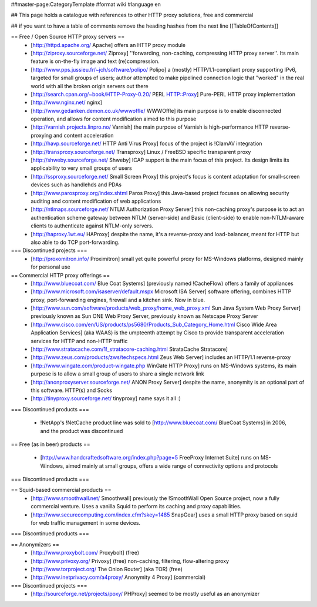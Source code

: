##master-page:CategoryTemplate
#format wiki
#language en

## This page holds a catalogue with references to other HTTP proxy solutions, free and commercial

## if you want to have a table of comments remove the heading hashes from the next line
[[TableOfContents]]



== Free / Open Source HTTP proxy servers ==
 * [http://httpd.apache.org/ Apache]
   offers an HTTP proxy module
 * [http://ziproxy.sourceforge.net/ Ziproxy]
   ''forwarding, non-caching, compressing HTTP proxy server''. Its main feature is on-the-fly image and text (re)compression.
 * [http://www.pps.jussieu.fr/~jch/software/polipo/ Polipo]
   a (mostly) HTTP/1.1-compliant proxy supporting IPv6, targeted for small groups of users; author attempted to make pipelined connection logic that "worked" in the real world with all the broken origin servers out there
 * [http://search.cpan.org/~book/HTTP-Proxy-0.20/ PERL HTTP::Proxy]
   Pure-PERL HTTP proxy implementation
 * [http://www.nginx.net/ nginx]
 * [http://www.gedanken.demon.co.uk/wwwoffle/ WWWOffle]
   its main purpose is to enable disconnected operation, and allows for content modification aimed to this purpose
 * [http://varnish.projects.linpro.no/ Varnish]
   the main purpose of Varnish is high-performance HTTP reverse-proxying and content acceleration
 * [http://havp.sourceforge.net/ HTTP Anti Virus Proxy]
   focus of the project is !ClamAV integration
 * [http://transproxy.sourceforge.net/ Transproxy]
   Linux / FreeBSD specific transparent proxy 
 * [http://shweby.sourceforge.net/ Shweby]
   ICAP support is the main focus of this project. Its design limits its applicability to very small groups of users
 * [http://ssproxy.sourceforge.net/ Small Screen Proxy]
   this project's focus is content adaptation for small-screen devices such as handlehds and PDAs
 * [http://www.parosproxy.org/index.shtml Paros Proxy]
   this Java-based project focuses on allowing security auditing and content modification of web applications
 * [http://ntlmaps.sourceforge.net/ NTLM Authorization Proxy Server]
   this non-caching proxy's purpose is to act an authentication scheme gateway between NTLM (server-side) and Basic (client-side) to enable non-NTLM-aware clients to authenticate against NTLM-only servers.
 * [http://haproxy.1wt.eu/ HAProxy]
   despite the name, it's a reverse-proxy and load-balancer, meant for HTTP but also able to do TCP port-forwarding.

=== Discontinued projects ===
 * [http://proxomitron.info/ Proximitron]
   small yet quite powerful proxy for MS-Windows platforms, designed mainly for personal use

== Commercial HTTP proxy offerings ==
 * [http://www.bluecoat.com/ Blue Coat Systems] (previously named !CacheFlow)
   offers a family of appliances
 * [http://www.microsoft.com/isaserver/default.mspx Microsoft ISA Server]
   software offering, combines HTTP proxy, port-forwarding engines, firewall and a kitchen sink. Now in blue.
 * [http://www.sun.com/software/products/web_proxy/home_web_proxy.xml Sun Java System Web Proxy Server]
   previously known as Sun ONE Web Proxy Server, previously known as Netscape Proxy Server
 * [http://www.cisco.com/en/US/products/ps5680/Products_Sub_Category_Home.html Cisco Wide Area Application Services] (aka WAAS)
   is the umpteenth attempt by Cisco to provide transparent acceleration services for HTTP and non-HTTP traffic
 * [http://www.stratacache.com/1!_stratacore-caching.html StrataCache Stratacore]
 * [http://www.zeus.com/products/zws/techspecs.html Zeus Web Server]
   includes an HTTP/1.1 reverse-proxy
 * [http://www.wingate.com/product-wingate.php WinGate HTTP Proxy]
   runs on MS-Windows systems, its main purpose is to allow a small group of users to share a single network link
 * [http://anonproxyserver.sourceforge.net/ ANON Proxy Server] 
   despite the name, anonymity is an optional part of this software. HTTP(s) and Socks
 * [http://tinyproxy.sourceforge.net/ tinyproxy]
   name says it all :)
 
=== Discontinued products ===

 * !NetApp's !NetCache product line was sold to [http://www.bluecoat.com/ BlueCoat Systems] in 2006, and the product was discontinued

== Free (as in beer) products ==

 * [http://www.handcraftedsoftware.org/index.php?page=5 FreeProxy Internet Suite]
   runs on MS-Windows, aimed mainly at small groups, offers a wide range of connectivity options and protocols

=== Discontinued products ===

== Squid-based commercial products ==
 * [http://www.smoothwall.net/ Smoothwall]
   previously the !SmoothWall Open Source project, now a fully commercial venture. Uses a vanilla Squid to perform its caching and proxy capabilities.
 * [http://www.securecomputing.com/index.cfm?skey=1485 SnapGear]
   uses a small HTTP proxy based on squid for web traffic management in some devices.

=== Discontinued products ===


== Anonymizers ==
 * [http://www.proxybolt.com/ Proxybolt] (free)
 * [http://www.privoxy.org/ Privoxy] (free)
   non-caching, filtering, flow-altering proxy
 * [http://www.torproject.org/ The Onion Router] (aka TOR) (free)
 * [http://www.inetprivacy.com/a4proxy/ Anonymity 4 Proxy] (commercial)



=== Discontinued projects ===
 * [http://sourceforge.net/projects/poxy/ PHProxy]
   seemed to be mostly useful as an anonymizer
